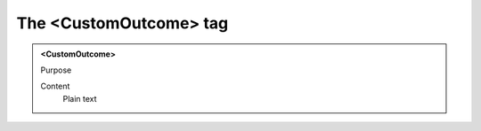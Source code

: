 =======================
The <CustomOutcome> tag
=======================

.. admonition:: <CustomOutcome>
   
   Purpose

   Content
      Plain text 

